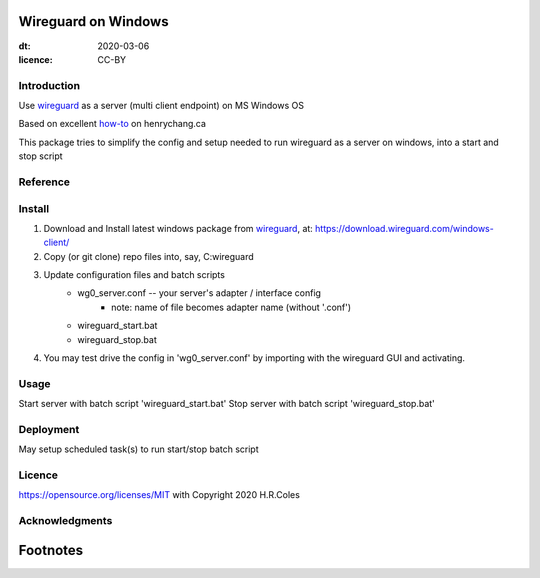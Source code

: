 
Wireguard on Windows
=========================
:dt: 2020-03-06
:licence: CC-BY

Introduction
---------------
Use wireguard_ as a server (multi client endpoint) on MS Windows OS

Based on excellent how-to_ on henrychang.ca

This package tries to simplify the config and setup needed to run wireguard as a server on windows, into a start and stop script


Reference
---------------
.. _how-to: https://www.henrychang.ca/how-to-setup-wireguard-vpn-server-on-windows/
.. _wireguard: https://wireguard.com


Install
---------------
1. Download and Install latest windows package from wireguard_, at: https://download.wireguard.com/windows-client/

2. Copy (or git clone) repo files into, say, C:\wireguard\

3. Update configuration files and batch scripts
	- wg0_server.conf -- your server's adapter / interface config
		- note: name of file becomes adapter name (without '.conf')
	- wireguard_start.bat
	- wireguard_stop.bat

4. You may test drive the config in 'wg0_server.conf' by importing with the wireguard GUI and activating.


Usage
---------------
Start server with batch script 'wireguard_start.bat'
Stop server with batch script 'wireguard_stop.bat'


Deployment
---------------
May setup scheduled task(s) to run start/stop batch script


Licence
---------------
https://opensource.org/licenses/MIT with Copyright 2020 H.R.Coles


Acknowledgments
----------------







Footnotes
=========================
.. _link: http://docutils.sourceforge.net/docs/ref/rst/restructuredtext.html

.. kate: syntax RestructuredText HRC;
.. eof
